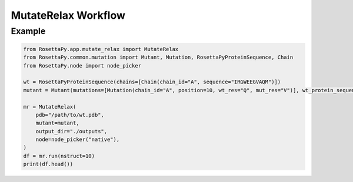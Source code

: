 MutateRelax Workflow
====================

Example
-------

.. code-block:: python

   from RosettaPy.app.mutate_relax import MutateRelax
   from RosettaPy.common.mutation import Mutant, Mutation, RosettaPyProteinSequence, Chain
   from RosettaPy.node import node_picker

   wt = RosettaPyProteinSequence(chains=[Chain(chain_id="A", sequence="IRGWEEGVAQM")])
   mutant = Mutant(mutations=[Mutation(chain_id="A", position=10, wt_res="Q", mut_res="V")], wt_protein_sequence=wt)

   mr = MutateRelax(
       pdb="/path/to/wt.pdb",
       mutant=mutant,
       output_dir="./outputs",
       node=node_picker("native"),
   )
   df = mr.run(nstruct=10)
   print(df.head())